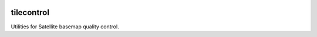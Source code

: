 .. image:: https://magnum.travis-ci.com/mapbox/tilecontrol.svg?token=5hEJ9x9Ljj2yfkNFpMu5
    :target: https://magnum.travis-ci.com/mapbox/tilecontrol

tilecontrol
======

Utilities for Satellite basemap quality control.
